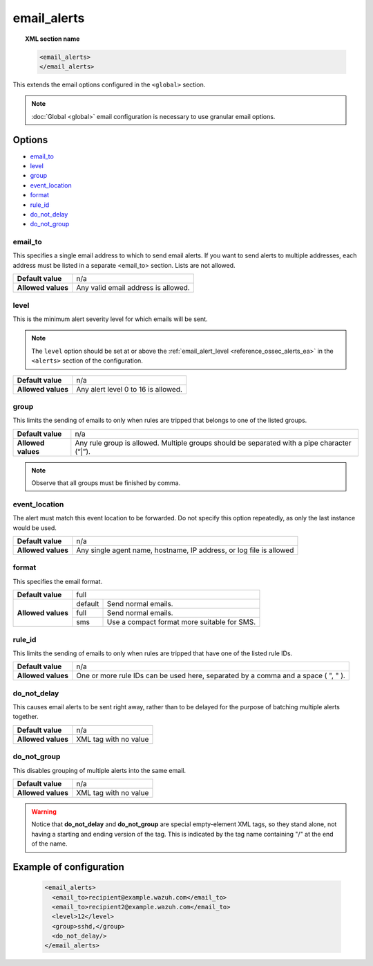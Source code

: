 .. Copyright (C) 2018 Wazuh, Inc.

.. _reference_ossec_email_alerts:

email_alerts
============

.. topic:: XML section name

	.. code-block:: xml

		<email_alerts>
		</email_alerts>

This extends the email options configured in the ``<global>`` section.

.. note::
  :doc:`Global <global>` email configuration is necessary to use granular email options.

Options
-------

- `email_to`_
- `level`_
- `group`_
- `event_location`_
- `format`_
- `rule_id`_
- `do_not_delay`_
- `do_not_group`_


email_to
^^^^^^^^

This specifies a single email address to which to send email alerts. If you want to send alerts to multiple addresses, each address must be listed in a separate <email_to> section.  Lists are not allowed.

+--------------------+-------------------------------------+
| **Default value**  | n/a                                 |
+--------------------+-------------------------------------+
| **Allowed values** | Any valid email address is allowed. |
+--------------------+-------------------------------------+


level
^^^^^^^^

This is the minimum alert severity level for which emails will be sent.


.. note::
  The ``level`` option should be set at or above the :ref:`email_alert_level <reference_ossec_alerts_ea>` in the ``<alerts>`` section of the configuration.

+--------------------+-------------------------------------+
| **Default value**  | n/a                                 |
+--------------------+-------------------------------------+
| **Allowed values** | Any alert level 0 to 16 is allowed. |
+--------------------+-------------------------------------+


group
^^^^^^^^

This limits the sending of emails to only when rules are tripped that belongs to one of the listed groups.

+--------------------+---------------------------------------------------------------------------------------------+
| **Default value**  | n/a                                                                                         |
+--------------------+---------------------------------------------------------------------------------------------+
| **Allowed values** | Any rule group is allowed. Multiple groups should be separated with a pipe character (“|”). |
+--------------------+---------------------------------------------------------------------------------------------+

.. note::
	Observe that all groups must be finished by comma.


event_location
^^^^^^^^^^^^^^^^

The alert must match this event location to be forwarded.
Do not specify this option repeatedly, as only the last instance would be used.

+--------------------+---------------------------------------------------------------------+
| **Default value**  | n/a                                                                 |
+--------------------+---------------------------------------------------------------------+
| **Allowed values** | Any single agent name, hostname, IP address, or log file is allowed |
+--------------------+---------------------------------------------------------------------+


format
^^^^^^^^

This specifies the email format.

+--------------------+-------------------------------------------------------+
| **Default value**  | full                                                  |
+--------------------+---------+---------------------------------------------+
| **Allowed values** | default | Send normal emails.                         |
+                    +---------+---------------------------------------------+
|                    | full    | Send normal emails.                         |
+                    +---------+---------------------------------------------+
|                    | sms     | Use a compact format more suitable for SMS. |
+--------------------+---------+---------------------------------------------+


rule_id
^^^^^^^^

This limits the sending of emails to only when rules are tripped that have one of the listed rule IDs.

+--------------------+-----------------------------------------------------------------------------------+
| **Default value**  | n/a                                                                               |
+--------------------+-----------------------------------------------------------------------------------+
| **Allowed values** | One or more rule IDs can be used here, separated by a comma and a space ( ", " ). |
+--------------------+-----------------------------------------------------------------------------------+

do_not_delay
^^^^^^^^^^^^^

This causes email alerts to be sent right away, rather than to be delayed for the purpose of batching multiple alerts together.

+--------------------+-----------------------+
| **Default value**  | n/a                   |
+--------------------+-----------------------+
| **Allowed values** | XML tag with no value |
+--------------------+-----------------------+


do_not_group
^^^^^^^^^^^^^^

This disables grouping of multiple alerts into the same email.

+--------------------+-----------------------+
| **Default value**  | n/a                   |
+--------------------+-----------------------+
| **Allowed values** | XML tag with no value |
+--------------------+-----------------------+

.. warning::
	Notice that **do_not_delay** and **do_not_group** are special empty-element XML tags, so they stand alone, not having a starting and ending version of the tag.  This is indicated by the tag name containing "/" at the end of the name.

Example of configuration
------------------------

	.. code-block:: xml

	    <email_alerts>
	      <email_to>recipient@example.wazuh.com</email_to>
	      <email_to>recipient2@example.wazuh.com</email_to>
	      <level>12</level>
	      <group>sshd,</group>
	      <do_not_delay/>
	    </email_alerts>
